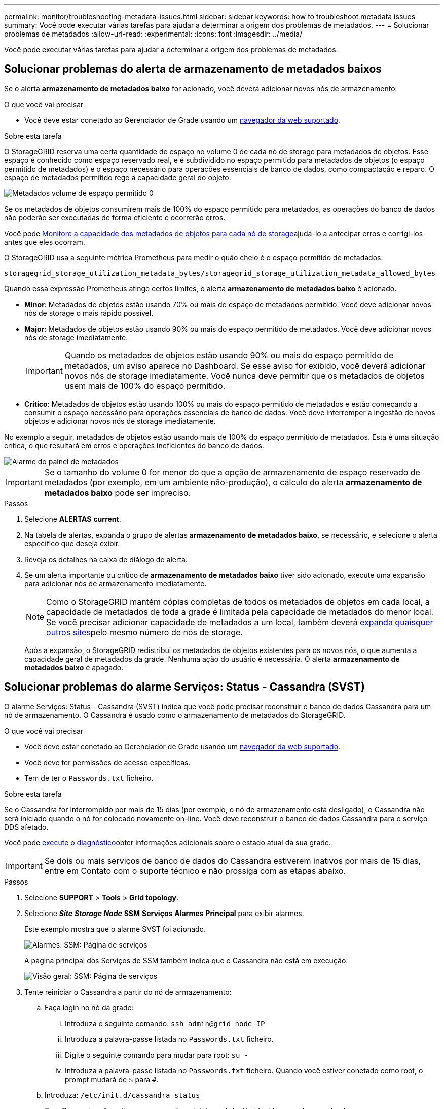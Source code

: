---
permalink: monitor/troubleshooting-metadata-issues.html 
sidebar: sidebar 
keywords: how to troubleshoot metadata issues 
summary: Você pode executar várias tarefas para ajudar a determinar a origem dos problemas de metadados. 
---
= Solucionar problemas de metadados
:allow-uri-read: 
:experimental: 
:icons: font
:imagesdir: ../media/


[role="lead"]
Você pode executar várias tarefas para ajudar a determinar a origem dos problemas de metadados.



== Solucionar problemas do alerta de armazenamento de metadados baixos

Se o alerta *armazenamento de metadados baixo* for acionado, você deverá adicionar novos nós de armazenamento.

.O que você vai precisar
* Você deve estar conetado ao Gerenciador de Grade usando um xref:../admin/web-browser-requirements.adoc[navegador da web suportado].


.Sobre esta tarefa
O StorageGRID reserva uma certa quantidade de espaço no volume 0 de cada nó de storage para metadados de objetos. Esse espaço é conhecido como espaço reservado real, e é subdividido no espaço permitido para metadados de objetos (o espaço permitido de metadados) e o espaço necessário para operações essenciais de banco de dados, como compactação e reparo. O espaço de metadados permitido rege a capacidade geral do objeto.

image::../media/metadata_allowed_space_volume_0.png[Metadados volume de espaço permitido 0]

Se os metadados de objetos consumirem mais de 100% do espaço permitido para metadados, as operações do banco de dados não poderão ser executadas de forma eficiente e ocorrerão erros.

Você pode xref:monitoring-storage-capacity.adoc#monitor-object-metadata-capacity-for-each-storage-node[Monitore a capacidade dos metadados de objetos para cada nó de storage]ajudá-lo a antecipar erros e corrigi-los antes que eles ocorram.

O StorageGRID usa a seguinte métrica Prometheus para medir o quão cheio é o espaço permitido de metadados:

[listing]
----
storagegrid_storage_utilization_metadata_bytes/storagegrid_storage_utilization_metadata_allowed_bytes
----
Quando essa expressão Prometheus atinge certos limites, o alerta *armazenamento de metadados baixo* é acionado.

* *Minor*: Metadados de objetos estão usando 70% ou mais do espaço de metadados permitido. Você deve adicionar novos nós de storage o mais rápido possível.
* *Major*: Metadados de objetos estão usando 90% ou mais do espaço permitido de metadados. Você deve adicionar novos nós de storage imediatamente.
+

IMPORTANT: Quando os metadados de objetos estão usando 90% ou mais do espaço permitido de metadados, um aviso aparece no Dashboard. Se esse aviso for exibido, você deverá adicionar novos nós de storage imediatamente. Você nunca deve permitir que os metadados de objetos usem mais de 100% do espaço permitido.

* *Crítico*: Metadados de objetos estão usando 100% ou mais do espaço permitido de metadados e estão começando a consumir o espaço necessário para operações essenciais de banco de dados. Você deve interromper a ingestão de novos objetos e adicionar novos nós de storage imediatamente.


No exemplo a seguir, metadados de objetos estão usando mais de 100% do espaço permitido de metadados. Esta é uma situação crítica, o que resultará em erros e operações ineficientes do banco de dados.

image::../media/cdlp_dashboard_alarm.gif[Alarme do painel de metadados]


IMPORTANT: Se o tamanho do volume 0 for menor do que a opção de armazenamento de espaço reservado de metadados (por exemplo, em um ambiente não-produção), o cálculo do alerta *armazenamento de metadados baixo* pode ser impreciso.

.Passos
. Selecione *ALERTAS* *current*.
. Na tabela de alertas, expanda o grupo de alertas *armazenamento de metadados baixo*, se necessário, e selecione o alerta específico que deseja exibir.
. Reveja os detalhes na caixa de diálogo de alerta.
. Se um alerta importante ou crítico de *armazenamento de metadados baixo* tiver sido acionado, execute uma expansão para adicionar nós de armazenamento imediatamente.
+

NOTE: Como o StorageGRID mantém cópias completas de todos os metadados de objetos em cada local, a capacidade de metadados de toda a grade é limitada pela capacidade de metadados do menor local. Se você precisar adicionar capacidade de metadados a um local, também deverá xref:../expand/index.adoc[expanda quaisquer outros sites]pelo mesmo número de nós de storage.

+
Após a expansão, o StorageGRID redistribui os metadados de objetos existentes para os novos nós, o que aumenta a capacidade geral de metadados da grade. Nenhuma ação do usuário é necessária. O alerta *armazenamento de metadados baixo* é apagado.





== Solucionar problemas do alarme Serviços: Status - Cassandra (SVST)

O alarme Serviços: Status - Cassandra (SVST) indica que você pode precisar reconstruir o banco de dados Cassandra para um nó de armazenamento. O Cassandra é usado como o armazenamento de metadados do StorageGRID.

.O que você vai precisar
* Você deve estar conetado ao Gerenciador de Grade usando um xref:../admin/web-browser-requirements.adoc[navegador da web suportado].
* Você deve ter permissões de acesso específicas.
* Tem de ter o `Passwords.txt` ficheiro.


.Sobre esta tarefa
Se o Cassandra for interrompido por mais de 15 dias (por exemplo, o nó de armazenamento está desligado), o Cassandra não será iniciado quando o nó for colocado novamente on-line. Você deve reconstruir o banco de dados Cassandra para o serviço DDS afetado.

Você pode xref:running-diagnostics.adoc[execute o diagnóstico]obter informações adicionais sobre o estado atual da sua grade.


IMPORTANT: Se dois ou mais serviços de banco de dados do Cassandra estiverem inativos por mais de 15 dias, entre em Contato com o suporte técnico e não prossiga com as etapas abaixo.

.Passos
. Selecione *SUPPORT* > *Tools* > *Grid topology*.
. Selecione *_Site_* *_Storage Node_* *SSM* *Serviços* *Alarmes* *Principal* para exibir alarmes.
+
Este exemplo mostra que o alarme SVST foi acionado.

+
image::../media/svst_alarm.gif[Alarmes: SSM: Página de serviços]

+
A página principal dos Serviços de SSM também indica que o Cassandra não está em execução.

+
image::../media/cassandra_not_running.gif[Visão geral: SSM: Página de serviços]

. [[Restart_Cassandra_from_the_Storage_Node, start 3]]Tente reiniciar o Cassandra a partir do nó de armazenamento:
+
.. Faça login no nó da grade:
+
... Introduza o seguinte comando: `ssh admin@grid_node_IP`
... Introduza a palavra-passe listada no `Passwords.txt` ficheiro.
... Digite o seguinte comando para mudar para root: `su -`
... Introduza a palavra-passe listada no `Passwords.txt` ficheiro. Quando você estiver conetado como root, o prompt mudará de `$` para `#`.


.. Introduza: `/etc/init.d/cassandra status`
.. Se o Cassandra não estiver em execução, reinicie-o: `/etc/init.d/cassandra restart`


. Se o Cassandra não reiniciar, determine quanto tempo o Cassandra esteve inativo. Se o Cassandra estiver inativo por mais de 15 dias, você deverá reconstruir o banco de dados do Cassandra.
+

IMPORTANT: Se dois ou mais serviços de banco de dados do Cassandra estiverem inoperantes, entre em Contato com o suporte técnico e não prossiga com as etapas abaixo.

+
Você pode determinar por quanto tempo o Cassandra ficou para baixo, traçando-o ou revisando o arquivo servermanager.log.

. Para traçar o gráfico Cassandra:
+
.. Selecione *SUPPORT* *Tools* *Grid topology*. Em seguida, selecione *_Site_* *_Storage Node_* *SSM* *Serviços* *relatórios* *gráficos*.
.. Selecione *Atributo* *Serviço: Status - Cassandra*.
.. Para *Data de Início*, insira uma data que seja pelo menos 16 dias antes da data atual. Para *Data de fim*, insira a data atual.
.. Clique em *Atualizar*.
.. Se o gráfico mostrar que o Cassandra está inativo por mais de 15 dias, reconstrua o banco de dados do Cassandra.




O exemplo de gráfico a seguir mostra que o Cassandra esteve inativo por pelo menos 17 dias.

image::../media/cassandra_not_running_chart.png[Visão geral: SSM: Página de serviços]

. Para analisar o arquivo servermanager.log no nó de storage:
+
.. Faça login no nó da grade:
+
... Introduza o seguinte comando: `ssh admin@grid_node_IP`
... Introduza a palavra-passe listada no `Passwords.txt` ficheiro.
... Digite o seguinte comando para mudar para root: `su -`
... Introduza a palavra-passe listada no `Passwords.txt` ficheiro. Quando você estiver conetado como root, o prompt mudará de `$` para `#`.


.. Introduza: `cat /var/local/log/servermanager.log`
+
O conteúdo do arquivo servermanager.log é exibido.

+
Se o Cassandra estiver inativo por mais de 15 dias, a seguinte mensagem é exibida no arquivo servermanager.log:

+
[listing]
----
"2014-08-14 21:01:35 +0000 | cassandra | cassandra not
started because it has been offline for longer than
its 15 day grace period - rebuild cassandra
----
.. Certifique-se de que o carimbo de data/hora desta mensagem é o momento em que você tentou reiniciar o Cassandra conforme instruído na etapa <<restart_Cassandra_from_the_Storage_Node,Reinicie o Cassandra a partir do nó de storage>>.
+
Pode haver mais de uma entrada para Cassandra; você deve localizar a entrada mais recente.

.. Se o Cassandra estiver inativo por mais de 15 dias, você deverá reconstruir o banco de dados do Cassandra.
+
Para obter instruções, xref:../maintain/recovering-storage-node-that-has-been-down-more-than-15-days.adoc[Recupere o nó de storage abaixo mais de 15 dias]consulte .

.. Entre em Contato com o suporte técnico se os alarmes não forem apagados após a reconstrução do Cassandra.






== Resolução de problemas de erros de memória sem Cassandra (alarme SMTT)

Um alarme de Eventos totais (SMTT) é acionado quando o banco de dados Cassandra tem um erro de memória fora. Se este erro ocorrer, contacte o suporte técnico para resolver o problema.

.Sobre esta tarefa
Se ocorrer um erro de falta de memória para o banco de dados do Cassandra, um despejo de heap é criado, um alarme de Eventos totais (SMTT) é acionado e a contagem de erros de memória do Cassandra é incrementada por um.

.Passos
. Para visualizar o evento, selecione *support* *Tools* *Grid topology* *Configuration*.
. Verifique se a contagem de erros de memória do Cassandra Heap é 1 ou superior.
+
Você pode xref:running-diagnostics.adoc[execute o diagnóstico]obter informações adicionais sobre o estado atual da sua grade.

. Vá para `/var/local/core/`, compacte o `Cassandra.hprof` arquivo e envie-o para o suporte técnico.
. Faça um backup do `Cassandra.hprof` arquivo e exclua-o do `/var/local/core/ directory`.
+
Este arquivo pode ter até 24 GB, então você deve removê-lo para liberar espaço.

. Depois que o problema for resolvido, marque a caixa de seleção *Redefinir* para a contagem de erros de memória de saída de memória Cassandra. Em seguida, selecione *aplicar alterações*.
+

NOTE: Para redefinir contagens de eventos, você deve ter a permissão Configuração de Página de topologia de Grade.


